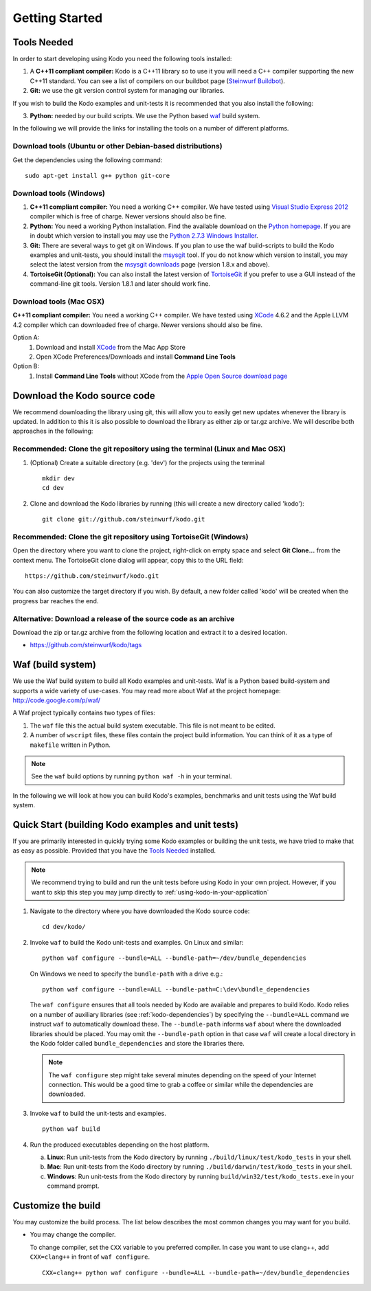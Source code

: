 Getting Started
===============

.. _getting_started

Tools Needed
------------
In order to start developing using Kodo you need the following tools installed:

1. A **C++11 compliant compiler:** Kodo is a C++11 library so to use it
   you will need a C++ compiler supporting the new C++11 standard. You
   can see a list of compilers on our buildbot page (`Steinwurf Buildbot`_).

2. **Git:** we use the git version control system for managing our libraries.

If you wish to build the Kodo examples and unit-tests it is recommended
that you also install the following:

3. **Python:** needed by our build scripts. We use the Python based `waf`_
   build system.

.. _waf: https://code.google.com/p/waf/
.. _Steinwurf Buildbot: http://176.28.49.184:12344


In the following we will provide the links for installing the tools on
a number of different platforms.

Download tools (Ubuntu or other Debian-based distributions)
~~~~~~~~~~~~~~~~~~~~~~~~~~~~~~~~~~~~~~~~~~~~~~~~~~~~~~~~~~~
Get the dependencies using the following command:

::

  sudo apt-get install g++ python git-core

Download tools (Windows)
~~~~~~~~~~~~~~~~~~~~~~~~

1. **C++11 compliant compiler:** You need a working C++ compiler. We have
   tested using `Visual Studio Express 2012`_ compiler which is free of
   charge. Newer versions should also be fine.

2. **Python:** You need a working Python installation. Find the available
   download on the `Python homepage`_. If you are in doubt which version
   to install you may use the `Python 2.7.3 Windows Installer`_.

3. **Git:** There are several ways to get git on Windows. If you plan to use
   the waf build-scripts to build the Kodo examples and unit-tests, you should
   install the msysgit_ tool. If you do not know which version to install, you
   may select the latest version from the `msysgit downloads`_ page (version 1.8.x and above).

4. **TortoiseGit (Optional):**
   You can also install the latest version of TortoiseGit_ if you prefer to use a GUI instead of the
   command-line git tools. Version 1.8.1 and later should work fine.

.. _`Visual Studio Express 2012`:
   http://www.microsoft.com/visualstudio/eng/downloads

.. _`Python homepage`:
   http://www.python.org/download/

.. _`Python 2.7.3 Windows Installer`:
   http://www.python.org/ftp/python/2.7.3/python-2.7.3.msi

.. _msysgit:
   http://msysgit.github.com/

.. _`msysgit downloads`:
   https://code.google.com/p/msysgit/downloads/list?q=full+installer+official+git

.. _`TortoiseGit`:
   https://code.google.com/p/tortoisegit/

Download tools (Mac OSX)
~~~~~~~~~~~~~~~~~~~~~~~~

**C++11 compliant compiler:** You need a working C++ compiler. We have
tested using `XCode`_ 4.6.2 and the Apple LLVM 4.2 compiler which can downloaded free of
charge. Newer versions should also be fine.

Option A:
   1. Download and install `XCode`_ from the Mac App Store
   2. Open XCode Preferences/Downloads and install **Command Line Tools**

Option B:
   1. Install **Command Line Tools** without XCode from the `Apple Open Source download page`_


.. _`Apple Open Source download page`:
   https://developer.apple.com/opensource/

.. _`XCode`:
   https://developer.apple.com/xcode/



Download the Kodo source code
-----------------------------

We recommend downloading the library using git, this will allow you to
easily get new updates whenever the library is updated. In addition to
this it is also possible to download the library as either zip or tar.gz
archive. We will describe both approaches in the following:

Recommended: Clone the git repository using the terminal (Linux and Mac OSX)
~~~~~~~~~~~~~~~~~~~~~~~~~~~~~~~~~~~~~~~~~~~~~~~~~~~~~~~~~~~~~~~~~~~~~~~~~~~~

1. (Optional) Create a suitable directory (e.g. 'dev') for the projects using the terminal

   ::

     mkdir dev
     cd dev

2. Clone and download the Kodo libraries by running (this will create a new directory called 'kodo'):

   ::

     git clone git://github.com/steinwurf/kodo.git

Recommended: Clone the git repository using TortoiseGit (Windows)
~~~~~~~~~~~~~~~~~~~~~~~~~~~~~~~~~~~~~~~~~~~~~~~~~~~~~~~~~~~~~~~~~

Open the directory where you want to clone the project, right-click on empty space and select
**Git Clone...** from the context menu. The TortoiseGit clone dialog will appear, copy this to the URL field:

::

   https://github.com/steinwurf/kodo.git

You can also customize the target directory if you wish. By default, a new folder called 'kodo' will be created
when the progress bar reaches the end.


Alternative: Download a release of the source code as an archive
~~~~~~~~~~~~~~~~~~~~~~~~~~~~~~~~~~~~~~~~~~~~~~~~~~~~~~~~~~~~~~~~

Download the zip or tar.gz archive from the following location and
extract it to a desired location.

* https://github.com/steinwurf/kodo/tags


Waf (build system)
------------------

We use the Waf build system to build all Kodo examples and
unit-tests. Waf is a Python based build-system and supports
a wide variety of use-cases. You may read more about Waf at
the project homepage: http://code.google.com/p/waf/

A Waf project typically contains two types of files:

1. The ``waf`` file this the actual build system executable.
   This file is not meant to be edited.

2. A number of ``wscript`` files, these files contain the
   project build information. You can think of it as a type
   of ``makefile`` written in Python.

.. note:: See the ``waf`` build options by running ``python waf -h``
          in your terminal.

In the following we will look at how you can build Kodo's examples, benchmarks
and unit tests using the Waf build system.

Quick Start (building Kodo examples and unit tests)
---------------------------------------------------

.. _quick-start:

If you are primarily interested in quickly trying some Kodo examples
or building the unit tests, we have tried to make that as easy as possible.
Provided that you have the `Tools Needed`_ installed.

.. note:: We recommend trying to build and run the unit tests before
          using Kodo in your own project. However, if you want to skip
          this step you may jump directly to :ref:`using-kodo-in-your-application`


1. Navigate to the directory where you have downloaded the Kodo source code:

   ::

     cd dev/kodo/

2. Invoke ``waf`` to build the Kodo unit-tests and examples. On Linux and
   similar:

   ::

     python waf configure --bundle=ALL --bundle-path=~/dev/bundle_dependencies

   On Windows we need to specify the ``bundle-path`` with a drive e.g.:
   ::

     python waf configure --bundle=ALL --bundle-path=C:\dev\bundle_dependencies


   The ``waf configure`` ensures that all tools needed by Kodo are
   available and prepares to build Kodo.
   Kodo relies on a number of auxiliary libraries (see :ref:`kodo-dependencies`)
   by specifying the ``--bundle=ALL`` command we instruct ``waf`` to
   automatically download these. The ``--bundle-path`` informs ``waf``
   about where the downloaded libraries should be placed. You may
   omit the ``--bundle-path`` option in that case ``waf`` will create a
   local directory in the Kodo folder called  ``bundle_dependencies`` and
   store the libraries there.

   .. note:: The ``waf configure`` step might take several minutes depending on
             the speed of your Internet connection. This would be a
             good time to grab a coffee or similar while the dependencies are downloaded.

3. Invoke ``waf`` to build the unit-tests and examples.

   ::

     python waf build

4. Run the produced executables depending on the host platform.

   a. **Linux**: Run unit-tests from the Kodo directory by running
      ``./build/linux/test/kodo_tests`` in your shell.

   b. **Mac**: Run unit-tests from the Kodo directory by running
      ``./build/darwin/test/kodo_tests`` in your shell.

   c. **Windows**: Run unit-tests from the Kodo directory by running
      ``build/win32/test/kodo_tests.exe`` in your command prompt.

Customize the build
-------------------

You may customize the build process. The list below describes the most
common changes you may want for you build.

* You may change the compiler.

  To change compiler, set the ``CXX`` variable to you preferred compiler.
  In case you want to use clang++, add ``CXX=clang++`` in front of ``waf configure``.

  ::

    CXX=clang++ python waf configure --bundle=ALL --bundle-path=~/dev/bundle_dependencies
